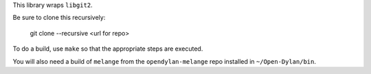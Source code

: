 This library wraps ``libgit2``.

Be sure to clone this recursively:

  git clone --recursive <url for repo>

To do a build, use ``make`` so that the appropriate steps
are executed.

You will also need a build of ``melange`` from the
``opendylan-melange`` repo installed in ``~/Open-Dylan/bin``.

